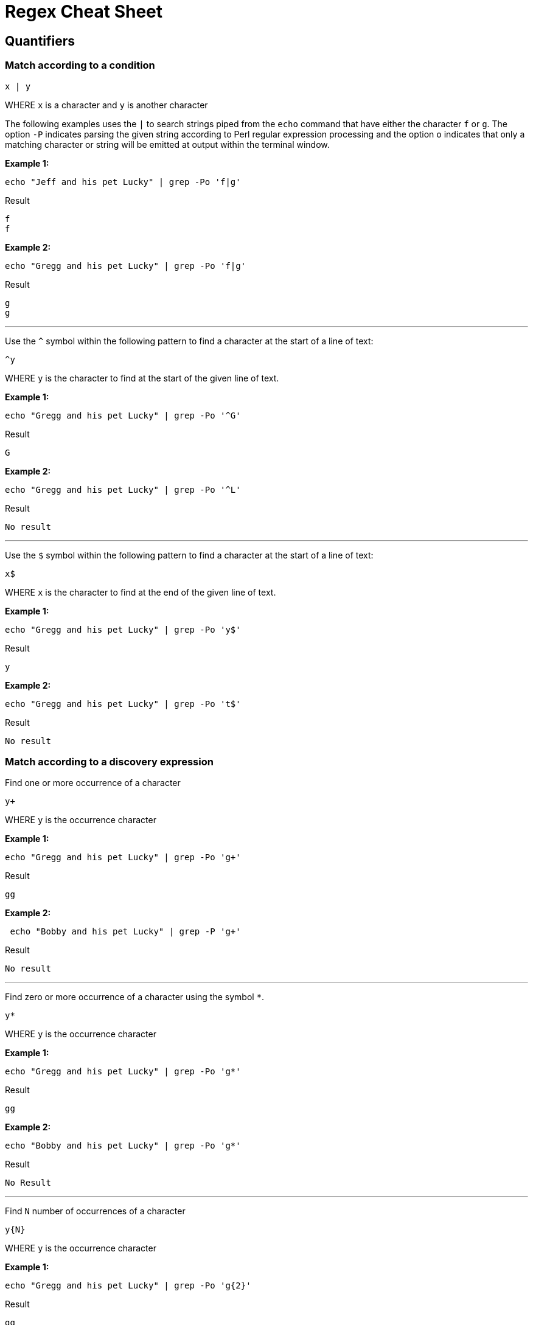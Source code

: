 = Regex Cheat Sheet
:experimental: true
:product-name: RegEx Cheat Sheet


== Quantifiers

=== Match according to a condition

```
x | y
```

WHERE `x` is a character and `y` is another character

The following examples uses the `|` to search strings piped from the `echo` command that have either the character `f` or `g`. The option `-P` indicates parsing the given string according to Perl regular expression processing and the option `o` indicates that only a matching character or string will be emitted at output within the terminal window.

**Example 1:**

```
echo "Jeff and his pet Lucky" | grep -Po 'f|g'
```

Result

```
f
f
```

**Example 2:**

```
echo "Gregg and his pet Lucky" | grep -Po 'f|g'
```

Result

```
g
g
```

---

Use the `^` symbol within the following pattern to find a character at the start of a line of text:

```
^y
```

WHERE `y` is the character to find at the start of the given line of text.

**Example 1:**

```
echo "Gregg and his pet Lucky" | grep -Po '^G'
```

Result

```
G
```

**Example 2:**

```
echo "Gregg and his pet Lucky" | grep -Po '^L'
```

Result

```
No result
```

---

Use the `$` symbol within the following pattern to find a character at the start of a line of text:

```
x$
```

WHERE `x` is the character to find at the end of the given line of text.

**Example 1:**

```
echo "Gregg and his pet Lucky" | grep -Po 'y$'
```

Result

```
y
```

**Example 2:**

```
echo "Gregg and his pet Lucky" | grep -Po 't$'
```

Result

```
No result
```

=== Match according to a discovery expression

Find one or more occurrence of a character

```
y+
```

WHERE `y` is the occurrence character 

**Example 1:**

```
echo "Gregg and his pet Lucky" | grep -Po 'g+'
```

Result

```
gg
```

**Example 2:**

```
 echo "Bobby and his pet Lucky" | grep -P 'g+'
```

Result

```
No result
```

---

Find zero or more occurrence of a character using the symbol `*`.

```
y*
```

WHERE `y` is the occurrence character

**Example 1:**

```
echo "Gregg and his pet Lucky" | grep -Po 'g*'
```

Result

```
gg
```

**Example 2:**

```
echo "Bobby and his pet Lucky" | grep -Po 'g*'
```

Result

```
No Result
```

---

Find `N` number of occurrences of a character

```
y{N}
```
WHERE `y` is the occurrence character

**Example 1:**

```
echo "Gregg and his pet Lucky" | grep -Po 'g{2}'
```

Result

```
gg
```

**Example 2:**

```
echo "Gregg and his pet Lucky" | grep -P 'g{3}'
```

Result

```
No result
```

---

Find occurrences a minimum or maximum amount of times using the following format:

```
{N,M}
```

WHERE `N` is the minimum number of times and `M` is the maximum number of times the character occurs.

**Example 1:**

```
echo "Gregg and his pet Lucky" | grep -Po 'g{1,3}'
```

Result

```
gg
```

**Example 2:**

```
echo "Gregg and his pet Lucky" | grep -Po 'g{3,5}'
```

Result

```
No result
```


== Standard Tokens
 
The `.` symbol represents "any" character

```
.
```

Example

```
echo "Gregg and his pet Lucky" | grep -Po '.'
```

Result

```
G
r
e
g
g
 
a
n
d
 
h
i
s
 
p
e
t
 
L
u
c
k
y
```

---

```
\n
```

Example

```
TO BE PROVIDED
```

Result

```
TO BE PROVIDED
```

---

```
\t
```

Example

```
TO BE PROVIDED
```

Result

```
TO BE PROVIDED
```

---

```
\s
```

Example

```
TO BE PROVIDED
```

Result

```
TO BE PROVIDED
```

---

```
\S
```

Example

```
TO BE PROVIDED
```

Result

```
TO BE PROVIDED
```

---

```
\w
```

Example

```
TO BE PROVIDED
```

Result

```
TO BE PROVIDED
```

---

```
\W
```

Example

```
TO BE PROVIDED
```

Result

```
TO BE PROVIDED
```

---

```
\b
```

Example

```
TO BE PROVIDED
```

Result

```
TO BE PROVIDED
```

---

```
\B
```

Example

```
TO BE PROVIDED
```

Result

```
TO BE PROVIDED
```

---

```
^
```

Example

```
echo -e 'Hi \nThere' | grep '^T'
```

Result:

```
There
```

---

```
$
```

```
echo -e 'Hi\nThere' | grep 'i$'
```

Result:

```
Hi
```

---

```
\\
```

Example

```
TO BE PROVIDED
```

Result

```
TO BE PROVIDED
```
---

== Pattern Matching

```
.?\.
```

**Example 1:** 

```
echo "There are 2 cats in the box.\nThe are three dogs in the house." | grep -P '^[^.]*'
```

Result:

```

```

```
.*\.
```


```
[A-Z]
```

Example

```
TO BE PROVIDED
```

Result

```
TO BE PROVIDED
```

---

```
[A-Z]
```

Example

```
TO BE PROVIDED
```

Result

```
TO BE PROVIDED
```

---

```
[0-9]
```

Example

```
"There are 2 cats in the box.\nThe are three dogs in the house." | grep -P '.*[0-9].*\.'
```

Result

```
TO BE PROVIDED
```

---

```
[asdf]
```

Example

```
TO BE PROVIDED
```

Result

```
TO BE PROVIDED
```

---

```
[^asdf]
```

Example

```
TO BE PROVIDED
```

Result

```
TO BE PROVIDED
```

== Flags

```
g
```

Example

```
TO BE PROVIDED
```

Result

```
TO BE PROVIDED
```

---

```
m
```

Example

```
TO BE PROVIDED
```

Result

```
TO BE PROVIDED
```

---

```
i
```

Example

```
TO BE PROVIDED
```

Result

```
TO BE PROVIDED
```

== Using RegEx to search a File System

== Using RegEx to search a web page

=== The HTML example file

```
cat << 'EOF' > regex-content.html
 <html>
 <head>
 <title>RegEx Cheat Sheet Content
 </title>
 <meta http-equiv="Content-Type" content="text/html; charset=iso-8859-1">
 </head>
 <body bgcolor="#ffffff" text="#000000">
      <h1>Interesting People</h1>
            <ul> 
                  <li><div id="1">Mick Jagger<br>mick@stones.com</div></li>
                  <li><div id="2">Joan Jett<br>joan@runaways.info</div></li>
                  <li><div id="3">John Lennon<br>john@beatles.io</div></li>
            </ul>
      <h1>Uninteresting People</h1>
            <ul> 
                  <li><div id="4">John Doe<br>jd@uninterestingpeople.com</div></li>
                  <li><div id="5">Jane Doe<br>jane@uninterestingpeople.com</div></li>
                  <li><div id="6">JUninteresting Person<br>up@uninterestingpeople.com</div></li>
            </ul>
</body>
</html>
EOF
```

== Using Regex with GREP at the command line

